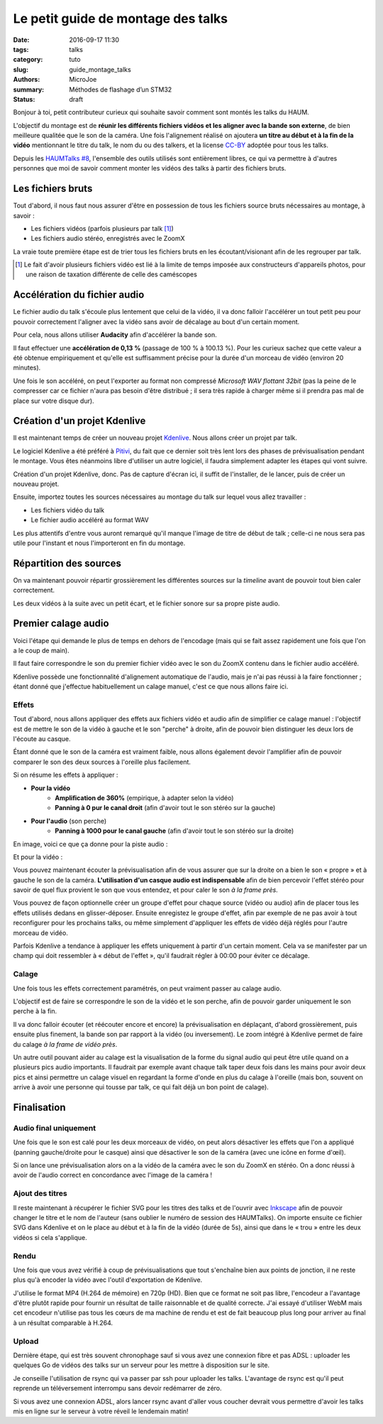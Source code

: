 ===================================
Le petit guide de montage des talks
===================================

:date: 2016-09-17 11:30
:tags: talks
:category: tuto
:slug: guide_montage_talks
:authors: MicroJoe
:summary: Méthodes de flashage d’un STM32
:status: draft

Bonjour à toi, petit contributeur curieux qui souhaite savoir comment sont
montés les talks du HAUM.

L'objectif du montage est de **réunir les différents fichiers vidéos et les
aligner avec la bande son externe**, de bien meilleure qualitée que le son de
la caméra. Une fois l'alignement réalisé on ajoutera **un titre au début et à
la fin de la vidéo** mentionnant le titre du talk, le nom du ou des talkers, et
la license CC-BY_ adoptée pour tous les talks.

Depuis les `HAUMTalks #8`_, l'ensemble des outils utilisés sont entièrement
libres, ce qui va permettre à d'autres personnes que moi de savoir comment
monter les vidéos des talks à partir des fichiers bruts.

.. _HAUMTalks #8: /pages/talks_session8.html

Les fichiers bruts
==================

Tout d'abord, il nous faut nous assurer d'être en possession de tous les
fichiers source bruts nécessaires au montage, à savoir :

- Les fichiers vidéos (parfois plusieurs par talk [1]_)
- Les fichiers audio stéréo, enregistrés avec le ZoomX

La vraie toute première étape est de trier tous les fichiers bruts en les
écoutant/visionant afin de les regrouper par talk.


.. _CC-BY: https://creativecommons.org/licenses/by/4.0/

.. [1] Le fait d'avoir plusieurs fichiers vidéo est lié à la limite de temps
   imposée aux constructeurs d'appareils photos, pour une raison de taxation
   différente de celle des caméscopes


Accélération du fichier audio
=============================

Le fichier audio du talk s'écoule plus lentement que celui de la vidéo, il va
donc falloir l'accélérer un tout petit peu pour pouvoir correctement l'aligner
avec la vidéo sans avoir de décalage au bout d'un certain moment.

Pour cela, nous allons utiliser **Audacity** afin d'accélérer la bande son.

Il faut effectuer une **accélération de 0,13 %** (passage de 100 % à 100.13 %).
Pour les curieux sachez que cette valeur a été obtenue empiriquement et qu'elle
est suffisamment précise pour la durée d'un morceau de vidéo (environ 20
minutes).

.. container:: aligncenter

    .. image:: /images/guide_montage_talks/audacity_speed.png

Une fois le son accéléré, on peut l'exporter au format non compressé
*Microsoft WAV flottant 32bit* (pas la peine de le compresser car ce
fichier n'aura pas besoin d'être distribué ; il sera très rapide à charger même
si il prendra pas mal de place sur votre disque dur).

Création d'un projet Kdenlive
=============================

Il est maintenant temps de créer un nouveau projet Kdenlive_. Nous allons créer
un projet par talk.

Le logiciel Kdenlive a été préféré à Pitivi_, du fait que ce
dernier soit très lent lors des phases de prévisualisation pendant le montage.
Vous êtes néanmoins libre d'utiliser un autre logiciel, il faudra simplement
adapter les étapes qui vont suivre.

Création d'un projet Kdenlive, donc. Pas de capture d'écran ici, il suffit
de l'installer, de le lancer, puis de créer un nouveau projet.

Ensuite, importez toutes les sources nécessaires au montage du talk sur lequel
vous allez travailler :

- Les fichiers vidéo du talk
- Le fichier audio accéléré au format WAV

Les plus attentifs d'entre vous auront remarqué qu'il manque l'image de titre de
début de talk ; celle-ci ne nous sera pas utile pour l'instant et nous
l'importeront en fin du montage.

.. _Kdenlive: https://kdenlive.org/
.. _Pitivi: http://www.pitivi.org/

Répartition des sources
=======================

On va maintenant pouvoir répartir grossièrement les différentes sources sur la
*timeline* avant de pouvoir tout bien caler correctement.

.. container:: aligncenter

  .. image:: /images/guide_montage_talks/placement_grossier.png

Les deux vidéos à la suite avec un petit écart, et le fichier sonore sur sa
propre piste audio.

Premier calage audio
====================

Voici l'étape qui demande le plus de temps en dehors de l'encodage (mais qui se
fait assez rapidement une fois que l'on a le coup de main).

Il faut faire correspondre le son du premier fichier vidéo avec le son du ZoomX
contenu dans le fichier audio accéléré.

Kdenlive possède une fonctionnalité d'alignement automatique de l'audio, mais
je n'ai pas réussi à la faire fonctionner ; étant donné que j'effectue
habituellement un calage manuel, c'est ce que nous allons faire ici.

Effets
------

Tout d'abord, nous allons appliquer des effets aux fichiers vidéo et audio afin
de simplifier ce calage manuel : l'objectif est de mettre le son de la vidéo à
gauche et le son "perche" à droite, afin de pouvoir bien distinguer les deux
lors de l'écoute au casque.

Étant donné que le son de la caméra est vraiment faible, nous allons également
devoir l'amplifier afin de pouvoir comparer le son des deux sources à l'oreille
plus facilement.

Si on résume les effets à appliquer :

- **Pour la vidéo**
    - **Amplification de 360%** (empirique, à adapter selon la vidéo)
    - **Panning à 0 pur le canal droit** (afin d'avoir tout le son stéréo
      sur la gauche)

- **Pour l'audio** (son perche)
    - **Panning à 1000 pour le canal gauche** (afin d'avoir tout le son stéréo sur
      la droite)

En image, voici ce que ça donne pour la piste audio :

.. container:: aligncenter

  .. image:: /images/guide_montage_talks/effets_alignement_audio.png

Et pour la vidéo :

.. container:: aligncenter

  .. image:: /images/guide_montage_talks/effets_alignement_camera.png

Vous pouvez maintenant écouter la prévisualisation afin de vous assurer que sur
la droite on a bien le son « propre » et à gauche le son de la caméra.
**L'utilisation d'un casque audio est indispensable** afin de bien percevoir
l'effet stéréo pour savoir de quel flux provient le son que vous entendez, et
pour caler le son *à la frame près*.

Vous pouvez de façon optionnelle créer un groupe d'effet pour chaque source (vidéo
ou audio) afin de placer tous les effets utilisés dedans en glisser-déposer.
Ensuite enregistez le groupe d'effet, afin par exemple de ne pas avoir à tout
reconfigurer pour les prochains talks, ou même simplement d'appliquer les
effets de vidéo déjà réglés pour l'autre morceau de vidéo.

Parfois Kdenlive a tendance à appliquer les effets uniquement à partir d'un
certain moment. Cela va se manifester par un champ qui doit ressembler à
« début de l'effet », qu'il faudrait régler à 00:00 pour éviter ce décalage. 

Calage
------

Une fois tous les effets correctement paramétrés, on peut vraiment passer au
calage audio.

L'objectif est de faire se correspondre le son de la vidéo et le son perche,
afin de pouvoir garder uniquement le son perche à la fin.

Il va donc falloir écouter (et réécouter encore et encore) la prévisualisation
en déplaçant, d'abord grossièrement, puis ensuite plus finement, la bande son
par rapport à la vidéo (ou inversement). Le zoom intégré à Kdenlive permet de
faire du calage *à la frame de vidéo près*.

Un autre outil pouvant aider au calage est la visualisation de la forme du
signal audio qui peut être utile quand on a plusieurs pics audio importants.
Il faudrait par exemple avant chaque talk taper deux fois dans les mains pour
avoir deux pics et ainsi permettre un calage visuel en regardant la forme
d'onde en plus du calage à l'oreille (mais bon, souvent on arrive à avoir une
personne qui tousse par talk, ce qui fait déjà un bon point de calage).

Finalisation
============

Audio final uniquement
----------------------

Une fois que le son est calé pour les deux morceaux de vidéo, on peut alors
désactiver les effets que l'on a appliqué (panning gauche/droite pour le casque)
ainsi que désactiver le son de la caméra (avec une icône en forme d'œil).

Si on lance une prévisualisation alors on a la vidéo de la caméra avec le son
du ZoomX en stéréo. On a donc réussi à avoir de l'audio correct en concordance
avec l'image de la caméra !

Ajout des titres
----------------

Il reste maintenant à récupérer le fichier SVG pour les titres des talks et de
l'ouvrir avec Inkscape_ afin de pouvoir changer le titre et le nom de l'auteur
(sans oublier le numéro de session des HAUMTalks). On importe ensuite ce
fichier SVG dans Kdenlive et on le place au début et à la fin de la vidéo
(durée de 5s), ainsi que dans le « trou » entre les deux vidéos si cela
s'applique.

.. _Inkscape: https://inkscape.org/fr/

Rendu
-----

Une fois que vous avez vérifié à coup de prévisualisations que tout s'enchaîne
bien aux points de jonction, il ne reste plus qu'à encoder la vidéo avec
l'outil d'exportation de Kdenlive.

J'utilise le format MP4 (H.264 de mémoire) en 720p (HD). Bien que ce format ne
soit pas libre, l'encodeur a l'avantage d'être plutôt rapide pour fournir un
résultat de taille raisonnable et de qualité correcte. J'ai essayé d'utiliser
WebM mais cet encodeur n'utilise pas tous les cœurs de ma machine de rendu et
est de fait beaucoup plus long pour arriver au final à un résultat comparable
à H.264.

Upload
------

Dernière étape, qui est très souvent chronophage sauf si vous avez une
connexion fibre et pas ADSL : uploader les quelques Go de vidéos des talks sur
un serveur pour les mettre à disposition sur le site.

Je conseille l'utilisation de rsync qui va passer par ssh pour uploader les
talks. L'avantage de rsync est qu'il peut reprende un téléversement interrompu
sans devoir redémarrer de zéro.

Si vous avez une connexion ADSL, alors lancer rsync avant d'aller vous coucher
devrait vous permettre d'avoir les talks mis en ligne sur le serveur à votre
réveil le lendemain matin!
